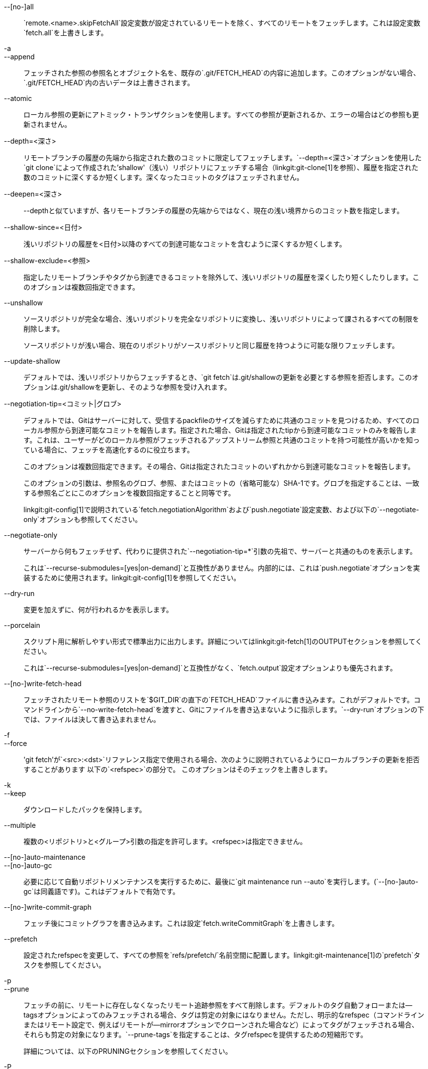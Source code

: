 --[no-]all::
	`remote.<name>.skipFetchAll`設定変数が設定されているリモートを除く、すべてのリモートをフェッチします。これは設定変数`fetch.all`を上書きします。

-a::
--append::
	フェッチされた参照の参照名とオブジェクト名を、既存の`.git/FETCH_HEAD`の内容に追加します。このオプションがない場合、`.git/FETCH_HEAD`内の古いデータは上書きされます。

--atomic::
	ローカル参照の更新にアトミック・トランザクションを使用します。すべての参照が更新されるか、エラーの場合はどの参照も更新されません。

--depth=<深さ>::
	リモートブランチの履歴の先端から指定された数のコミットに限定してフェッチします。`--depth=<深さ>`オプションを使用した`git clone`によって作成された'shallow'（浅い）リポジトリにフェッチする場合（linkgit:git-clone[1]を参照）、履歴を指定された数のコミットに深くするか短くします。深くなったコミットのタグはフェッチされません。

--deepen=<深さ>::
	--depthと似ていますが、各リモートブランチの履歴の先端からではなく、現在の浅い境界からのコミット数を指定します。

--shallow-since=<日付>::
	浅いリポジトリの履歴を<日付>以降のすべての到達可能なコミットを含むように深くするか短くします。

--shallow-exclude=<参照>::
	指定したリモートブランチやタグから到達できるコミットを除外して、浅いリポジトリの履歴を深くしたり短くしたりします。このオプションは複数回指定できます。

--unshallow::
	ソースリポジトリが完全な場合、浅いリポジトリを完全なリポジトリに変換し、浅いリポジトリによって課されるすべての制限を削除します。
+
ソースリポジトリが浅い場合、現在のリポジトリがソースリポジトリと同じ履歴を持つように可能な限りフェッチします。

--update-shallow::
	デフォルトでは、浅いリポジトリからフェッチするとき、`git fetch`は.git/shallowの更新を必要とする参照を拒否します。このオプションは.git/shallowを更新し、そのような参照を受け入れます。

--negotiation-tip=<コミット|グロブ>::
	デフォルトでは、Gitはサーバーに対して、受信するpackfileのサイズを減らすために共通のコミットを見つけるため、すべてのローカル参照から到達可能なコミットを報告します。指定された場合、Gitは指定されたtipから到達可能なコミットのみを報告します。これは、ユーザーがどのローカル参照がフェッチされるアップストリーム参照と共通のコミットを持つ可能性が高いかを知っている場合に、フェッチを高速化するのに役立ちます。
+
このオプションは複数回指定できます。その場合、Gitは指定されたコミットのいずれかから到達可能なコミットを報告します。
+
このオプションの引数は、参照名のグロブ、参照、またはコミットの（省略可能な）SHA-1です。グロブを指定することは、一致する参照名ごとにこのオプションを複数回指定することと同等です。
+
linkgit:git-config[1]で説明されている`fetch.negotiationAlgorithm`および`push.negotiate`設定変数、および以下の`--negotiate-only`オプションも参照してください。

--negotiate-only::
	サーバーから何もフェッチせず、代わりに提供された`--negotiation-tip=*`引数の先祖で、サーバーと共通のものを表示します。
+
これは`--recurse-submodules=[yes|on-demand]`と互換性がありません。内部的には、これは`push.negotiate`オプションを実装するために使用されます。linkgit:git-config[1]を参照してください。

--dry-run::
	変更を加えずに、何が行われるかを表示します。

--porcelain::
	スクリプト用に解析しやすい形式で標準出力に出力します。詳細についてはlinkgit:git-fetch[1]のOUTPUTセクションを参照してください。
+
これは`--recurse-submodules=[yes|on-demand]`と互換性がなく、`fetch.output`設定オプションよりも優先されます。

ifndef::git-pull[]
--[no-]write-fetch-head::
	フェッチされたリモート参照のリストを`$GIT_DIR`の直下の`FETCH_HEAD`ファイルに書き込みます。これがデフォルトです。コマンドラインから`--no-write-fetch-head`を渡すと、Gitにファイルを書き込まないように指示します。`--dry-run`オプションの下では、ファイルは決して書き込まれません。
endif::git-pull[]

-f::
--force::
	'git fetch'が`<src>:<dst>`リファレンス指定で使用される場合、次のように説明されているようにローカルブランチの更新を拒否することがあります
ifdef::git-pull[]
	linkgit:git-fetch[1]のドキュメントの`<refspec>`の部分で
	解説しています。
endif::git-pull[]
ifndef::git-pull[]
	以下の`<refspec>`の部分で。
endif::git-pull[]
	このオプションはそのチェックを上書きします。

-k::
--keep::
	ダウンロードしたパックを保持します。

ifndef::git-pull[]
--multiple::
	複数の<リポジトリ>と<グループ>引数の指定を許可します。<refspec>は指定できません。

--[no-]auto-maintenance::
--[no-]auto-gc::
	必要に応じて自動リポジトリメンテナンスを実行するために、最後に`git maintenance run --auto`を実行します。(`--[no-]auto-gc`は同義語です)。これはデフォルトで有効です。

--[no-]write-commit-graph::
	フェッチ後にコミットグラフを書き込みます。これは設定`fetch.writeCommitGraph`を上書きします。
endif::git-pull[]

--prefetch::
	設定されたrefspecを変更して、すべての参照を`refs/prefetch/`名前空間に配置します。linkgit:git-maintenance[1]の`prefetch`タスクを参照してください。

-p::
--prune::
	フェッチの前に、リモートに存在しなくなったリモート追跡参照をすべて削除します。デフォルトのタグ自動フォローまたは--tagsオプションによってのみフェッチされる場合、タグは剪定の対象にはなりません。ただし、明示的なrefspec（コマンドラインまたはリモート設定で、例えばリモートが--mirrorオプションでクローンされた場合など）によってタグがフェッチされる場合、それらも剪定の対象になります。`--prune-tags`を指定することは、タグrefspecを提供するための短縮形です。
ifndef::git-pull[]
+
詳細については、以下のPRUNINGセクションを参照してください。

-P::
--prune-tags::
	`--prune`が有効な場合、フェッチの前にリモートに存在しなくなったローカルタグをすべて削除します。このオプションは`--prune`とは異なり、作成されたローカル参照（ローカルタグ）を削除するため、より慎重に使用する必要があります。このオプションは、`--prune`と共に明示的なタグrefspecを提供するための短縮形です。詳細については、そのドキュメントでの説明を参照してください。
+
詳細については、以下のPRUNINGセクションを参照してください。

endif::git-pull[]

ifndef::git-pull[]
-n::
endif::git-pull[]
--no-tags::
	デフォルトでは、リモートリポジトリからダウンロードされたオブジェクトを指すタグがフェッチされ、ローカルに保存されます。このオプションは、この自動タグフォローを無効にします。リモートのデフォルト動作は、remote.<name>.tagOpt設定で指定できます。linkgit:git-config[1]を参照してください。

ifndef::git-pull[]
--refetch::
	ローカルにすでに存在するコミットおよび関連オブジェクトの転送を避けるためにサーバーとネゴシエーションする代わりに、このオプションは新規クローンと同じようにすべてのオブジェクトをフェッチします。フィルター定義が変更されたときに、設定から部分クローンフィルターを再適用するか、`--filter=`を使用するためにこれを使用します。自動フェッチ後のメンテナンスは、重複するオブジェクトを削除するためにオブジェクトデータベースのパック統合を実行します。
endif::git-pull[]

--refmap=<refspec>::
	コマンドラインにリストされている参照をフェッチするとき、リモートリポジトリの`remote.*.fetch`設定変数の値の代わりに、指定されたrefspec（複数回指定可能）を使用して参照をリモート追跡ブランチにマッピングします。`--refmap`オプションに空の`<refspec>`を提供すると、Gitは設定されたrefspecを無視し、コマンドライン引数として提供されたrefspecに完全に依存します。詳細については、「設定されたリモート追跡ブランチ」のセクションを参照してください。

-t::
--tags::
	その他の方法でフェッチされるものに加えて、リモートからすべてのタグをフェッチします（つまり、リモートタグ`refs/tags/*`を同じ名前のローカルタグにフェッチします）。このオプションだけを使用しても、--pruneが使用されていても、タグは剪定の対象にはなりません（ただし、タグが明示的なrefspecの宛先である場合は剪定される可能性があります。`--prune`を参照）。

ifndef::git-pull[]
--recurse-submodules[=(yes|on-demand|no)]::
	このオプションは、サブモジュールの新しいコミットをフェッチするかどうか、およびどのような条件でフェッチするかを制御します。サブモジュールを再帰的に処理する場合、`git fetch`は常に「変更された」サブモジュール、つまり、新しくフェッチされたスーパープロジェクトのコミットによって参照されているが、ローカルサブモジュールクローンには存在しないコミットを持つサブモジュールをフェッチしようとします。変更されたサブモジュールは、`$GIT_DIR/modules/`などにローカルに存在する限りフェッチできます（linkgit:gitsubmodules[7]を参照）；アップストリームが新しいサブモジュールを追加した場合、そのサブモジュールは`git submodule update`などによってクローンされるまでフェッチできません。
+
'on-demand'に設定すると、変更されたサブモジュールのみがフェッチされます。'yes'に設定すると、すべての有効なサブモジュールがフェッチされ、無効化されていて変更されたサブモジュールもフェッチされます。'no'に設定すると、サブモジュールはフェッチされません。
+
指定されていない場合、これは設定されていれば`fetch.recurseSubmodules`の値を使用します（linkgit:git-config[1]を参照）、設定されていない場合はデフォルトで'on-demand'になります。このオプションが値なしで使用される場合、デフォルトは'yes'です。
endif::git-pull[]

-j::
--jobs=<n>::
	すべての形式のフェッチに使用される並列子プロセスの数。
+
`--multiple`オプションが指定されている場合、異なるリモートは並行にフェッチされます。複数のサブモジュールがフェッチされる場合、それらは並行にフェッチされます。これらを独立して制御するには、`fetch.parallel`および`submodule.fetchJobs`設定を使用します（linkgit:git-config[1]を参照）。
+
通常、並列再帰的およびマルチリモートフェッチの方が高速です。デフォルトでは、フェッチは並列ではなく順次実行されます。

ifndef::git-pull[]
--no-recurse-submodules::
	サブモジュールの再帰的なフェッチを無効にします（これは`--recurse-submodules=no`オプションを使用するのと同じ効果があります）。
endif::git-pull[]

--set-upstream::
	リモートが正常にフェッチされた場合、引数なしのlinkgit:git-pull[1]およびその他のコマンドで使用されるアップストリーム（トラッキング）参照を追加します。詳細については、linkgit:git-config[1]の`branch.<name>.merge`および`branch.<name>.remote`を参照してください。

ifndef::git-pull[]
--submodule-prefix=<パス>::
	「Fetching submodule foo」などの情報メッセージで表示されるパスの前に<パス>を付加します。このオプションは、サブモジュールを再帰処理するときに内部的に使用されます。

--recurse-submodules-default=[yes|on-demand]::
	このオプションは、--recurse-submodulesオプションの非負のデフォルト値を一時的に提供するために内部的に使用されます。フェッチのサブモジュール再帰を設定する他のすべての方法（linkgit:gitmodules[5]およびlinkgit:git-config[1]の設定など）は、このオプションを上書きします。直接--[no-]recurse-submodulesを指定した場合も同様です。

-u::
--update-head-ok::
	デフォルトでは、'git fetch'は現在のブランチに対応するヘッドの更新を拒否します。このフラグはそのチェックを無効にします。これは純粋に'git pull'が'git fetch'と通信するための内部使用のためのものであり、独自のポーセレンを実装していない限り、使用することを想定していません。
endif::git-pull[]

--upload-pack <アップロードするパック>::
	指定された場合、およびフェッチ元のリポジトリが'git fetch-pack'によって処理される場合、`--exec=<upload-pack>`がコマンドに渡され、他端で実行されるコマンドの非デフォルトパスを指定します。

ifndef::git-pull[]
-q::
--quiet::
	--quietをgit-fetch-packに渡し、内部で使用されるその他のgitコマンドをすべて無音にします。進行状況は標準エラーストリームに報告されません。

-v::
--verbose::
	詳細が表示されます。
endif::git-pull[]

--progress::
	進行状況は、-q が指定されていない限り、端末に接続されているときにデフォルトで標準エラーストリームで報告されます。このフラグは、標準エラーストリームが端末に送信されない場合でも、進行状況を強制します。

-o <オプション>::
--server-option=<オプション>::
	Transmit the given string to the server when communicating using protocol version 2. The given string must not contain a NUL or LF character. The server's handling of server options, including unknown ones, is server-specific. When multiple `--server-option=<option>` are given, they are all sent to the other side in the order listed on the command line. When no `--server-option=<option>` is given from the command line, the values of configuration variable `remote.<name>.serverOption` are used instead.

--show-forced-updates::
	デフォルトでは、git はフェッチ中にブランチが強制的に更新されるかどうかをチェックします。 これは fetch.showForcedUpdates で無効にできますが、--show-forced-updates オプションはこのチェックが行われることを保証します。linkgit:git-config[1] を参照してください。

--no-show-forced-updates::
	デフォルトでは、git はフェッチ中にブランチが強制的にアップデートされるかどうかをチェックします。--no-show-forced-updates を渡すか、fetch.showForcedUpdates を false に設定して、パフォーマンス上の理由からこのチェックをスキップします。'git-pull' 中に使用した場合、--ff-only オプションは、fast-forward アップデートを試みる前に、強制アップデートをチェックします。linkgit:git-config[1] を参照してください。

-4::
--ipv4::
	IPv6 アドレスを無視して、IPv4 アドレスのみを使用します。

-6::
--ipv6::
	IPv4 アドレスを無視して、IPv6 アドレスのみを使用します。
